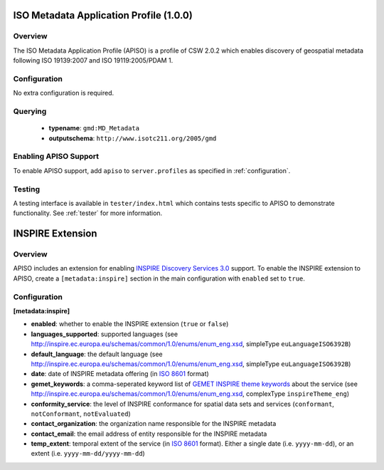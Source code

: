 .. _apiso:

ISO Metadata Application Profile (1.0.0)
----------------------------------------

Overview
^^^^^^^^
The ISO Metadata Application Profile (APISO) is a profile of CSW 2.0.2 which enables discovery of geospatial metadata following ISO 19139:2007 and ISO 19119:2005/PDAM 1.

Configuration
^^^^^^^^^^^^^

No extra configuration is required.

Querying
^^^^^^^^

 * **typename**: ``gmd:MD_Metadata``
 * **outputschema**: ``http://www.isotc211.org/2005/gmd``

Enabling APISO Support
^^^^^^^^^^^^^^^^^^^^^^

To enable APISO support, add ``apiso`` to ``server.profiles`` as specified in :ref:`configuration`.

Testing
^^^^^^^

A testing interface is available in ``tester/index.html`` which contains tests specific to APISO to demonstrate functionality.  See :ref:`tester` for more information.

INSPIRE Extension
-----------------

Overview
^^^^^^^^

APISO includes an extension for enabling `INSPIRE Discovery Services 3.0`_ support.  To enable the INSPIRE extension to APISO, create a ``[metadata:inspire]`` section in the main configuration with ``enabled`` set to ``true``.

Configuration
^^^^^^^^^^^^^

**[metadata:inspire]**

- **enabled**: whether to enable the INSPIRE extension (``true`` or ``false``)
- **languages_supported**: supported languages (see http://inspire.ec.europa.eu/schemas/common/1.0/enums/enum_eng.xsd, simpleType ``euLanguageISO6392B``)
- **default_language**: the default language (see http://inspire.ec.europa.eu/schemas/common/1.0/enums/enum_eng.xsd, simpleType ``euLanguageISO6392B``)
- **date**: date of INSPIRE metadata offering (in `ISO 8601`_ format)
- **gemet_keywords**: a comma-seperated keyword list of `GEMET INSPIRE theme keywords`_ about the service (see http://inspire.ec.europa.eu/schemas/common/1.0/enums/enum_eng.xsd, complexType ``inspireTheme_eng``)
- **conformity_service**: the level of INSPIRE conformance for spatial data sets and services (``conformant``, ``notConformant``, ``notEvaluated``)
- **contact_organization**: the organization name responsible for the INSPIRE metadata
- **contact_email**: the email address of entity responsible for the INSPIRE metadata
- **temp_extent**: temporal extent of the service (in `ISO 8601`_ format).  Either a single date (i.e. ``yyyy-mm-dd``), or an extent (i.e. ``yyyy-mm-dd/yyyy-mm-dd``)

.. _`INSPIRE Discovery Services 3.0`: http://inspire.jrc.ec.europa.eu/documents/Network_Services/TechnicalGuidance_DiscoveryServices_v3.0.pdf
.. _`GEMET INSPIRE theme keywords`: http://www.eionet.europa.eu/gemet/inspire_themes
.. _`ISO 8601`: http://en.wikipedia.org/wiki/ISO_8601

